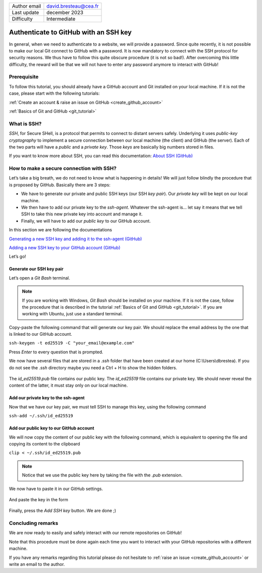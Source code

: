 .. _connect_github_with_ssh:

+------------------------------------+---------------------------------------+
| Author email                       | david.bresteau@cea.fr                 |
+------------------------------------+---------------------------------------+
| Last update                        | december 2023                         |
+------------------------------------+---------------------------------------+
| Difficulty                         | Intermediate                          |
+------------------------------------+---------------------------------------+

.. figure:: /image/tutorial_create_github_account/github_logo.png
    :width: 200

Authenticate to GitHub with an SSH key
======================================

In general, when we need to authenticate to a website, we will provide a password. Since quite recently, it is not
possible to make our local Git connect to GitHub with a password. It is now mandatory to connect with the SSH protocol
for security reasons. We thus have to follow this quite obscure procedure (it is not so bad!). After overcoming this
little difficulty, the reward will be that we will not have to enter any password anymore to interact with GitHub!

Prerequisite
------------

To follow this tutorial, you should already have a GitHub account and Git installed on your local machine. If it is not
the case, please start with the following tutorials:

:ref:`Create an account & raise an issue on GitHub <create_github_account>`

:ref:`Basics of Git and GitHub <git_tutorial>`

What is SSH?
------------

*SSH*, for Secure SHell, is a protocol that permits to connect to distant servers safely. Underlying it uses *public-key
cryptography* to implement a secure connection between our local machine (the client) and GitHub (the server). Each of
the two parts will have a *public* and a *private key*. Those *keys* are basically big numbers stored in files.

If you want to know more about SSH, you can read this documentation: `About SSH (GitHub)`__

__ https://docs.github.com/en/authentication/connecting-to-github-with-ssh/about-ssh

How to make a secure connection with SSH?
-----------------------------------------

Let’s take a big breath, we do not need to know what is happening in details! We will just follow blindly the procedure
that is proposed by GitHub. Basically there are 3 steps:

* We have to generate our private and public SSH keys (our SSH *key pair*). Our *private key* will be kept on our local
  machine.
* We then have to add our private key to the *ssh-agent*. Whatever the ssh-agent is... let say it means that we tell
  SSH to take this new private key into account and manage it.
* Finally, we will have to add our *public key* to our GitHub account.

In this section we are following the documentations

`Generating a new SSH key and adding it to the ssh-agent (GitHub)`__

`Adding a new SSH key to your GitHub account (GitHub)`__

__ https://docs.github.com/en/authentication/connecting-to-github-with-ssh/generating-a-new-ssh-key-and-adding-it-to-the-ssh-agent?platform=windows

__ https://docs.github.com/en/authentication/connecting-to-github-with-ssh/adding-a-new-ssh-key-to-your-github-account

Let’s go!

Generate our SSH key pair
+++++++++++++++++++++++++

Let’s open a *Git Bash* terminal.

.. note::
    If you are working with Windows, *Git Bash* should be installed on your machine. If it is not the case, follow the
    procedure that is described in the tutorial :ref:`Basics of Git and GitHub <git_tutorial>`.
    If you are working with Ubuntu, just use a standard terminal.

Copy-paste the following command that will generate our key pair. We should replace the email address by the one that is
linked to our GitHub account.

``ssh-keygen -t ed25519 -C "your_email@example.com"``

Press *Enter* to every question that is prompted.

We now have several files that are stored in a *.ssh* folder that have been created at our home (C:\\Users\\dbrestea). If
you do not see the *.ssh* directory maybe you need a Ctrl + H to show the hidden folders.

.. figure:: /image/tutorial_connect_github_with_ssh/ssh_keygen_in_ssh.png
    :width: 300

The *id_ed25519.pub* file contains our public key. The *id_ed25519* file contains our private key. We
should never reveal the content of the latter, it must stay only on our local machine.

Add our private key to the ssh-agent
++++++++++++++++++++++++++++++++++++

Now that we have our key pair, we must tell SSH to manage this key, using the following command

``ssh-add ~/.ssh/id_ed25519``

Add our public key to our GitHub account
++++++++++++++++++++++++++++++++++++++++

We will now copy the content of our public key with the following command, which is equivalent to opening the file and
copying its content to the clipboard

``clip < ~/.ssh/id_ed25519.pub``

.. note::
    Notice that we use the public key here by taking the file with the *.pub* extension.

We now have to paste it in our GitHub settings.

.. figure:: /image/tutorial_connect_github_with_ssh/github_account_settings.png
    :width: 300

.. figure:: /image/tutorial_connect_github_with_ssh/github_add_ssh_public_key.png
    :width: 600

And paste the key in the form

.. figure:: /image/tutorial_connect_github_with_ssh/github_add_ssh_public_key_form.png
    :width: 600

Finally, press the *Add SSH key* button. We are done ;)

Concluding remarks
------------------

We are now ready to easily and safely interact with our remote repositories on GitHub!

Note that this procedure must be done again each time you want to interact with your GitHub repositories with a
different machine.

If you have any remarks regarding this tutorial please do not hesitate to :ref:`raise an issue <create_github_account>`
or write an email to the author.
